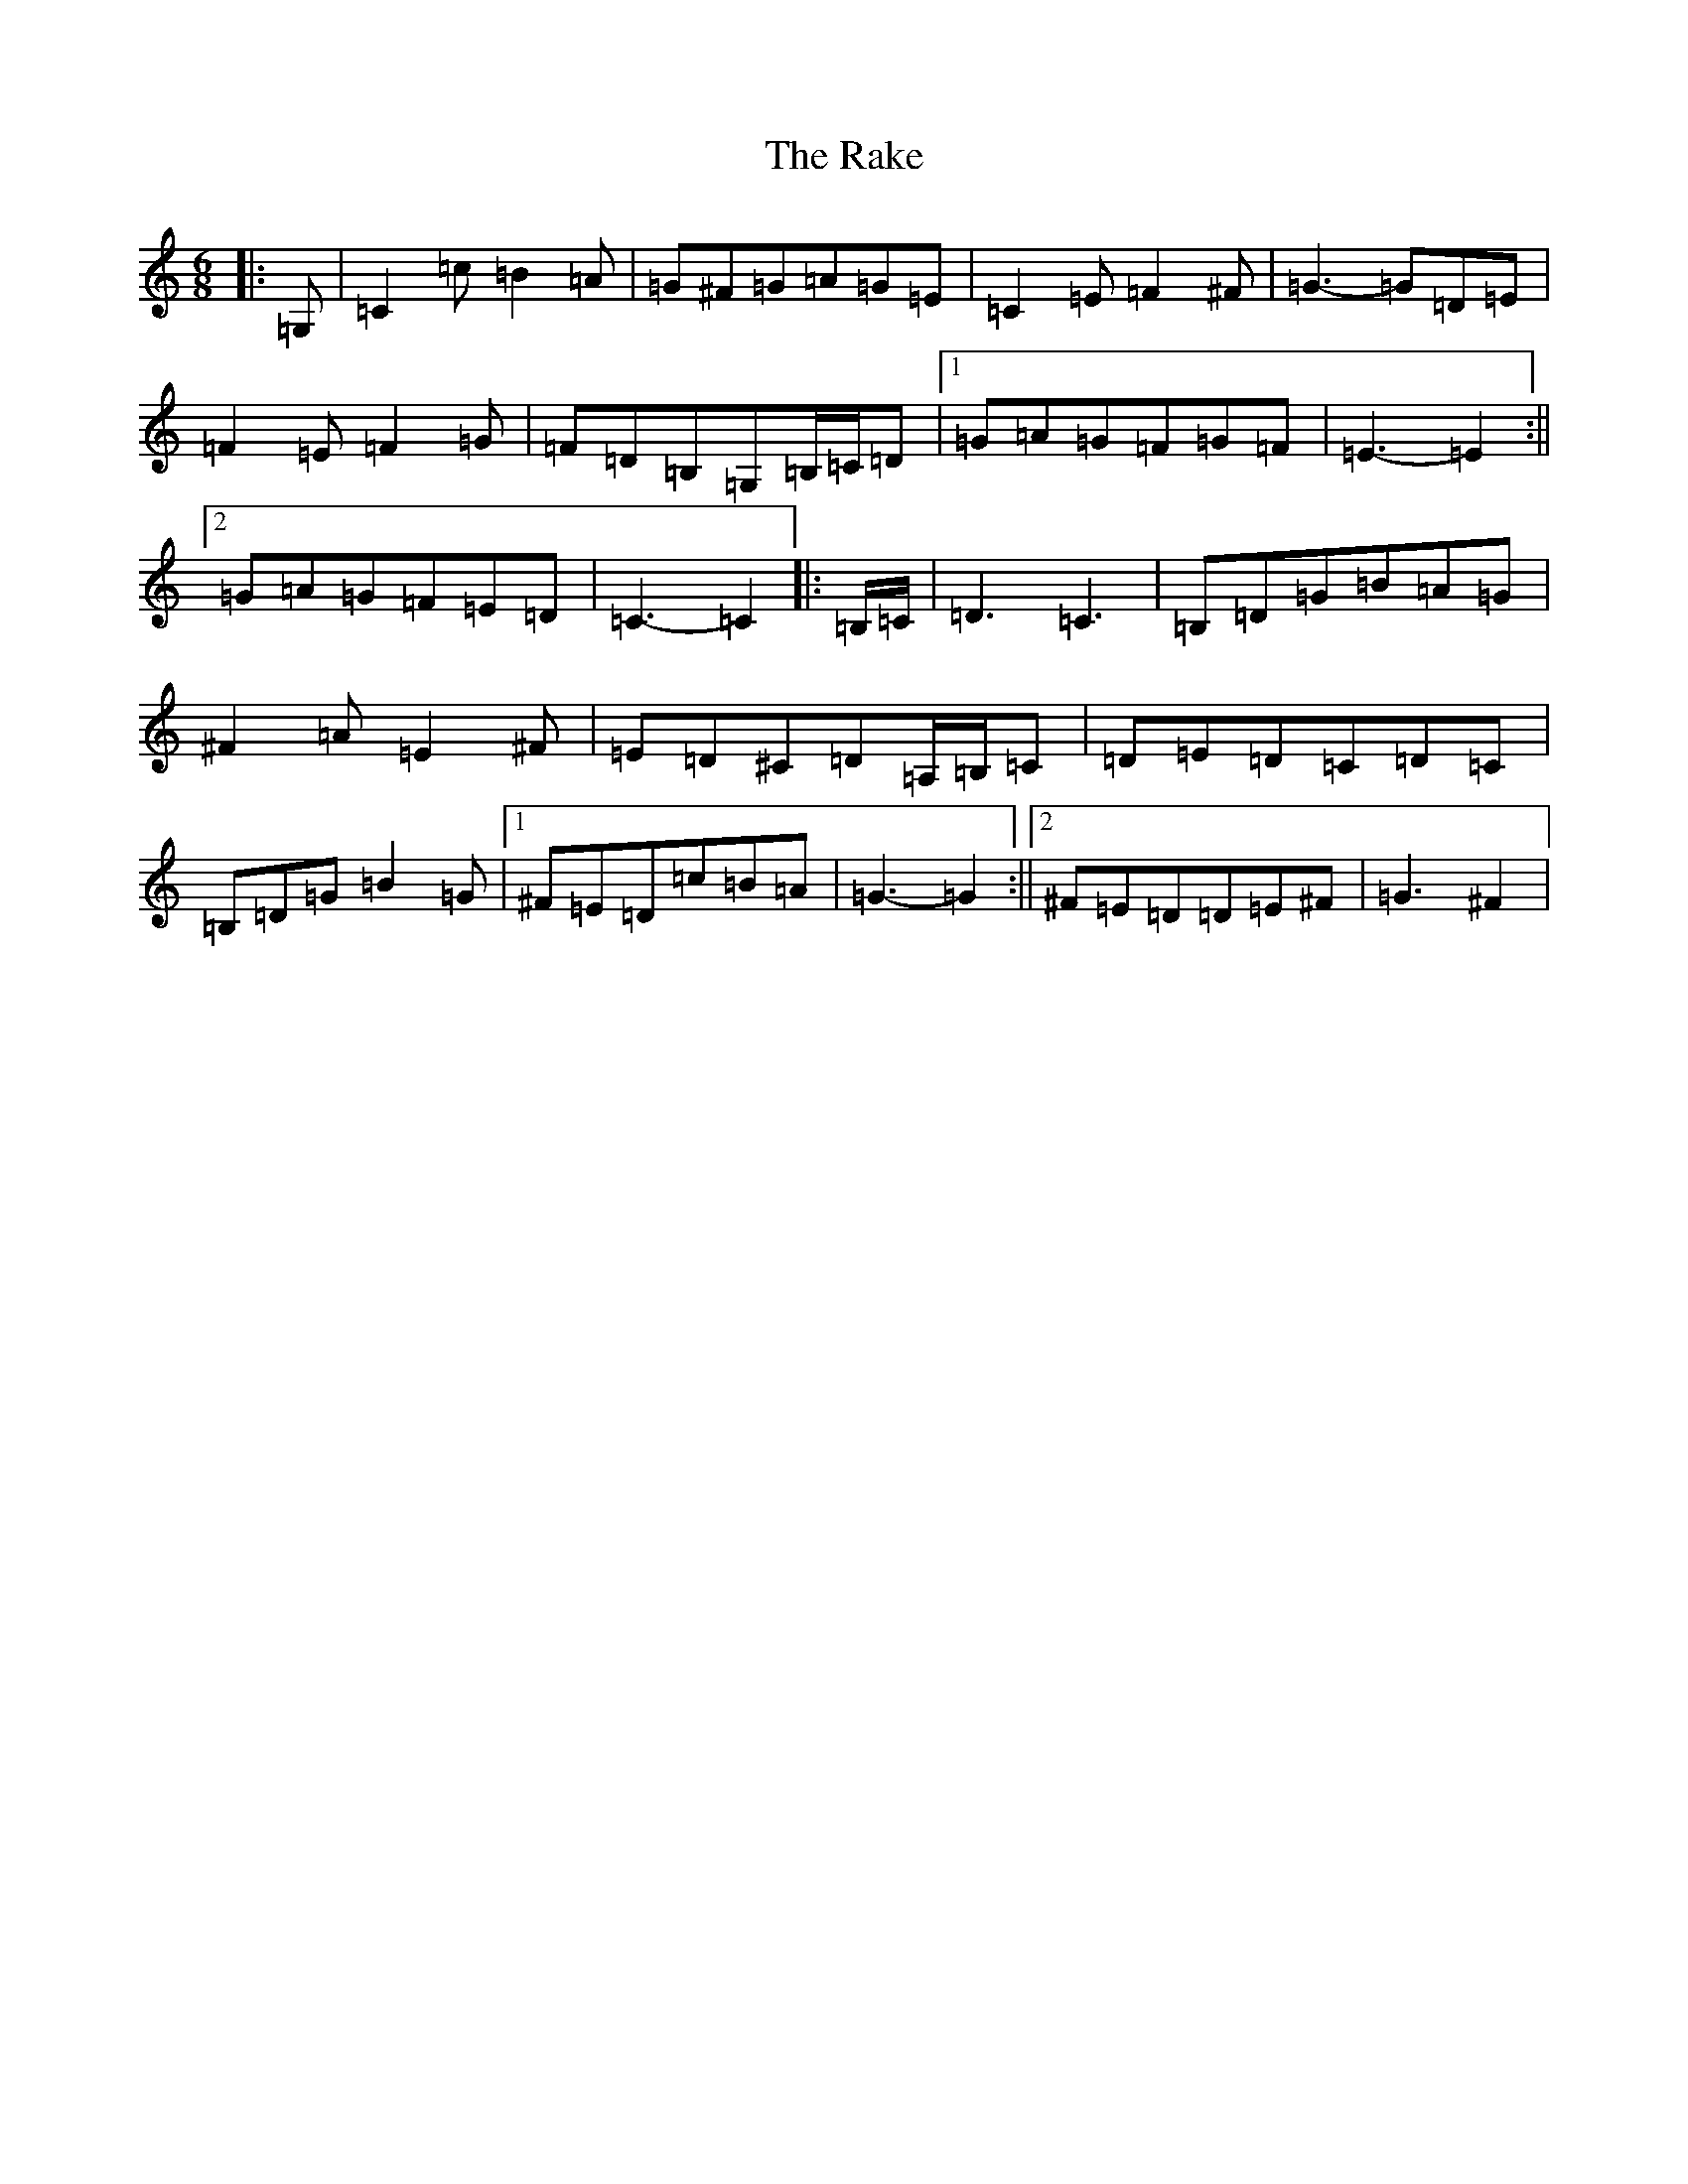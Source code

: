 X: 6702
T: Rake, The
S: https://thesession.org/tunes/15041#setting27850
Z: G Major
R: hornpipe
M:6/8
L:1/8
K: C Major
|:=G,|=C2=c=B2=A|=G^F=G=A=G=E|=C2=E=F2^F|=G3-=G=D=E|=F2=E=F2=G|=F=D=B,=G,=B,/2=C/2=D|1=G=A=G=F=G=F|=E3-=E2:||2=G=A=G=F=E=D|=C3-=C2|:=B,/2=C/2|=D3=C3|=B,=D=G=B=A=G|^F2=A=E2^F|=E=D^C=D=A,/2=B,/2=C|=D=E=D=C=D=C|=B,=D=G=B2=G|1^F=E=D=c=B=A|=G3-=G2:||2^F=E=D=D=E^F|=G3^F2|